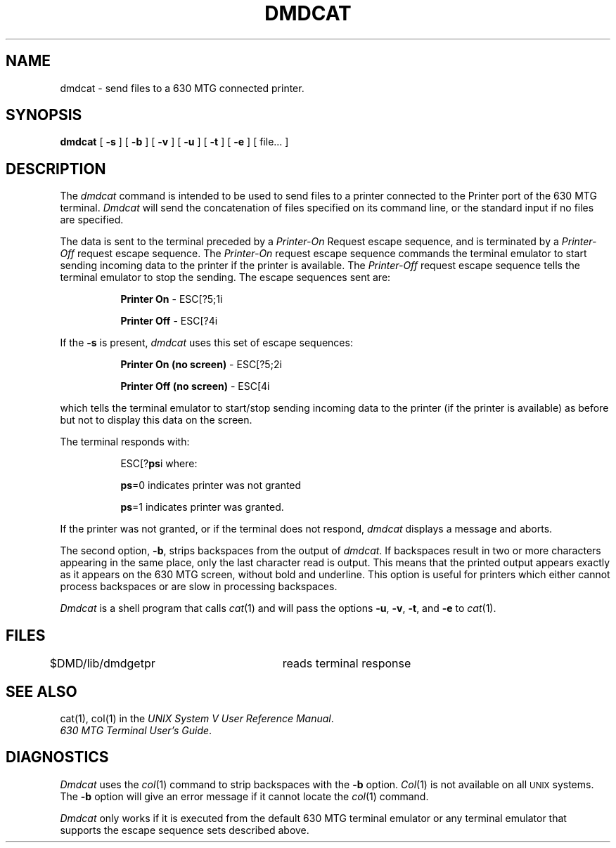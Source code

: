 .TH DMDCAT 1 "630 MTG"
.SH NAME
dmdcat - send files to a 630 MTG connected printer.
.SH SYNOPSIS
\fBdmdcat\fR [ \f3\-s\f1 ] [ \f3\-b\f1 ] [ \f3\-v\f1 ] [
\f3\-u\f1 ] [ \f3\-t\f1 ] [ \f3\-e\f1 ] [ file\&.\&.\&. ]
.SH DESCRIPTION
The
.I dmdcat
command is intended to be used
to send files to a printer connected to the Printer port of the 630
MTG terminal.
\f2Dmdcat\f1 will send the concatenation of files specified on its
command line, or the standard input if no files are specified.
.PP
The data is sent to the terminal preceded by a \fIPrinter-On\fR Request
escape sequence, and is terminated by a \fIPrinter-Off\fR request
escape sequence.
The \fIPrinter-On\fR request escape sequence commands the terminal emulator to start
sending incoming data to the printer if the printer is available. The \fIPrinter-Off\fR request escape sequence tells
the terminal emulator to stop the sending.
The escape sequences sent are:
.RS 8
.ft CW
.sp
\f3Printer On\f1  - ESC[?5;1i
.sp
\f3Printer Off\f1 - ESC[?4i
.ft 1
.RE
.PP
If the \fB\-s\fR is present, \f2dmdcat\f1 uses this set of escape
sequences:
.RS 8
.ft CW
.sp
\f3Printer On (no screen)\f1  - ESC[?5;2i
.sp
\f3Printer Off (no screen)\f1 - ESC[4i
.ft 1
.RE
.sp
which tells the terminal emulator to start/stop
sending incoming data to the printer (if the printer is available) as before
but not to display this data on the screen.
.PP
The terminal responds with:
.RS 8
.ft CW
.sp
ESC[?\f3ps\f1i where:
.sp
\f3ps\f1=0 indicates printer was not granted
.sp
\f3ps\f1=1 indicates printer was granted.
.ft 1
.RE
.sp
If the printer was not granted, or if the terminal does not respond,
\fIdmdcat\fR displays a message and aborts.
.PP 
The second option, \fB\-b\fR, strips backspaces
from the output of \f2dmdcat\f1.
If backspaces result in two or more characters appearing
in the same place, only the last character read is output.
This means that the printed output appears exactly as it
appears on the 630 MTG screen, without bold and underline.
This option is useful for printers which either cannot process
backspaces or are slow in processing backspaces.
.PP
\fIDmdcat\fR is a shell program that calls \fIcat\fR(1) and will pass
the options \fB-u\fR, \fB-v\fR, \fB-t\fR, and \fB-e\fR to \fIcat\fR(1).

.SH FILES
$DMD/lib/dmdgetpr	reads terminal response

.SH SEE ALSO
cat(1), col(1) in the
\f2UNIX System V User Reference Manual\f1.
.br
\f2630 MTG Terminal User's Guide\f1.
.SH DIAGNOSTICS
\f2Dmdcat\f1 uses the \f2col\f1(1) command to
strip backspaces with the \fB\-b\fR option.
\fICol\f1(1) is not available on all \s-1UNIX\s+1
systems.
The \fB\-b\fR option will give 
an error message if it cannot locate the \f2col\f1(1) command.
.PP
\f2Dmdcat\f1 only works if it is executed from 
the default 630 MTG terminal emulator or any terminal emulator that supports the
escape sequence sets described above. 
